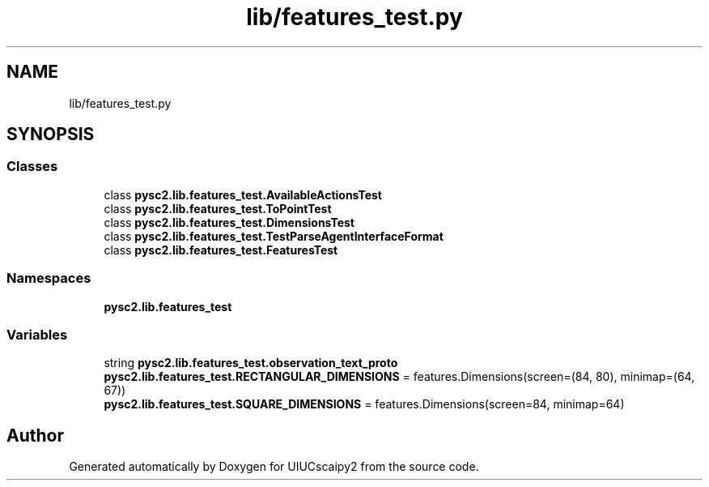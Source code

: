 .TH "lib/features_test.py" 3 "Fri Sep 28 2018" "UIUCscaipy2" \" -*- nroff -*-
.ad l
.nh
.SH NAME
lib/features_test.py
.SH SYNOPSIS
.br
.PP
.SS "Classes"

.in +1c
.ti -1c
.RI "class \fBpysc2\&.lib\&.features_test\&.AvailableActionsTest\fP"
.br
.ti -1c
.RI "class \fBpysc2\&.lib\&.features_test\&.ToPointTest\fP"
.br
.ti -1c
.RI "class \fBpysc2\&.lib\&.features_test\&.DimensionsTest\fP"
.br
.ti -1c
.RI "class \fBpysc2\&.lib\&.features_test\&.TestParseAgentInterfaceFormat\fP"
.br
.ti -1c
.RI "class \fBpysc2\&.lib\&.features_test\&.FeaturesTest\fP"
.br
.in -1c
.SS "Namespaces"

.in +1c
.ti -1c
.RI " \fBpysc2\&.lib\&.features_test\fP"
.br
.in -1c
.SS "Variables"

.in +1c
.ti -1c
.RI "string \fBpysc2\&.lib\&.features_test\&.observation_text_proto\fP"
.br
.ti -1c
.RI "\fBpysc2\&.lib\&.features_test\&.RECTANGULAR_DIMENSIONS\fP = features\&.Dimensions(screen=(84, 80), minimap=(64, 67))"
.br
.ti -1c
.RI "\fBpysc2\&.lib\&.features_test\&.SQUARE_DIMENSIONS\fP = features\&.Dimensions(screen=84, minimap=64)"
.br
.in -1c
.SH "Author"
.PP 
Generated automatically by Doxygen for UIUCscaipy2 from the source code\&.
